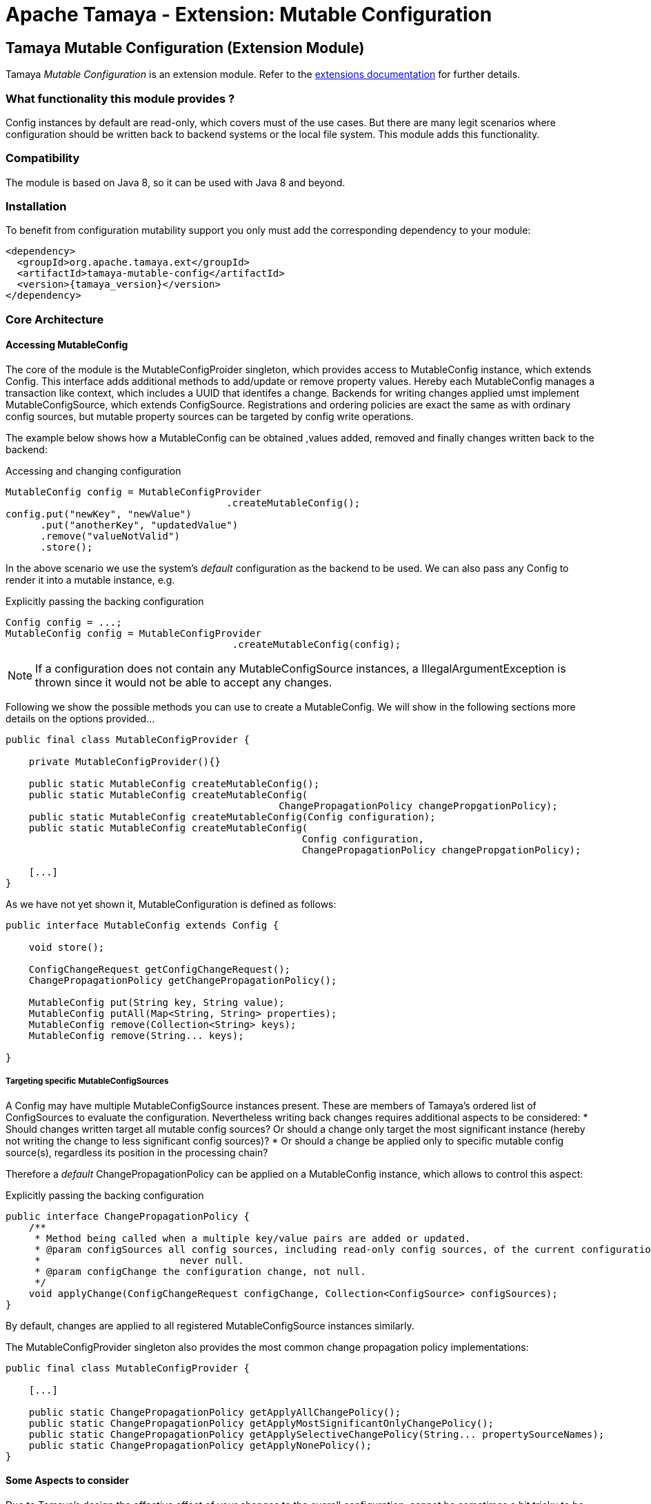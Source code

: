 :jbake-type: page
:jbake-status: published

= Apache Tamaya - Extension: Mutable Configuration

toc::[]


[[MutableConfiguration]]
== Tamaya Mutable Configuration (Extension Module)

Tamaya _Mutable Configuration_ is an extension module. Refer to the link:../extensions.html[extensions documentation] for further details.


=== What functionality this module provides ?

+Config+ instances by default are read-only, which covers must of the use cases. But there are many legit scenarios
where configuration should be written back to backend systems or the local file system. This module adds this
functionality.


=== Compatibility

The module is based on Java 8, so it can be used with Java 8 and beyond.


=== Installation

To benefit from configuration mutability support you only must add the corresponding dependency to your module:

[source, xml]
-----------------------------------------------
<dependency>
  <groupId>org.apache.tamaya.ext</groupId>
  <artifactId>tamaya-mutable-config</artifactId>
  <version>{tamaya_version}</version>
</dependency>
-----------------------------------------------


=== Core Architecture

==== Accessing MutableConfig

The core of the module is the +MutableConfigProider+ singleton, which provides access to +MutableConfig+
instance, which extends +Config+. This interface adds additional methods to add/update or remove property values.
Hereby each +MutableConfig+ manages a transaction like context, which includes
a UUID that identifes a change.
Backends for writing changes applied umst implement +MutableConfigSource+, which extends +ConfigSource+.
Registrations and ordering policies are exact the same as with ordinary config sources, but
mutable property sources can be targeted by config write operations.

The example below shows how a +MutableConfig+ can be obtained ,values added, removed and
finally changes written back to the backend:

[source,java]
.Accessing and changing configuration
--------------------------------------------
MutableConfig config = MutableConfigProvider
                                      .createMutableConfig();
config.put("newKey", "newValue")
      .put("anotherKey", "updatedValue")
      .remove("valueNotValid")
      .store();
--------------------------------------------

In the above scenario we use the system's _default_ configuration as the backend to be used.
We can also pass any +Config+ to render it into a mutable instance, e.g.

[source,java]
.Explicitly passing the backing configuration
--------------------------------------------
Config config = ...;
MutableConfig config = MutableConfigProvider
                                       .createMutableConfig(config);
--------------------------------------------

NOTE: If a configuration does not contain any +MutableConfigSource+ instances,
      a +IllegalArgumentException+ is thrown since it would not be able to accept
      any changes.


Following we show the possible methods you can use to create a +MutableConfig+.
We will show in the following sections more details on the options provided...

[source, java]
---------------------------------------------
public final class MutableConfigProvider {

    private MutableConfigProvider(){}

    public static MutableConfig createMutableConfig();
    public static MutableConfig createMutableConfig(
                                               ChangePropagationPolicy changePropgationPolicy);
    public static MutableConfig createMutableConfig(Config configuration);
    public static MutableConfig createMutableConfig(
                                                   Config configuration,
                                                   ChangePropagationPolicy changePropgationPolicy);

    [...]
}
---------------------------------------------

As we have not yet shown it, +MutableConfiguration+ is defined as follows:

[source, java]
---------------------------------------------
public interface MutableConfig extends Config {

    void store();

    ConfigChangeRequest getConfigChangeRequest();
    ChangePropagationPolicy getChangePropagationPolicy();

    MutableConfig put(String key, String value);
    MutableConfig putAll(Map<String, String> properties);
    MutableConfig remove(Collection<String> keys);
    MutableConfig remove(String... keys);

}
---------------------------------------------


===== Targeting specific MutableConfigSources

A +Config+ may have multiple +MutableConfigSource+ instances present. These are members of Tamaya's ordered list of
+ConfigSources+ to evaluate the configuration. Nevertheless writing back changes requires additional aspects to
be considered:
* Should changes written target all mutable config sources? Or should a change only
  target the most significant instance (hereby not writing the change to less significant config sources)?
* Or should a change be applied only to specific mutable config source(s), regardless its position in the
  processing chain?

Therefore a _default_ +ChangePropagationPolicy+ can be applied on a +MutableConfig+ instance, which allows to
control this aspect:

[source,java]
.Explicitly passing the backing configuration
--------------------------------------------
public interface ChangePropagationPolicy {
    /**
     * Method being called when a multiple key/value pairs are added or updated.
     * @param configSources all config sources, including read-only config sources, of the current configuration,
     *                        never null.
     * @param configChange the configuration change, not null.
     */
    void applyChange(ConfigChangeRequest configChange, Collection<ConfigSource> configSources);
}
--------------------------------------------

By default, changes are applied to all registered +MutableConfigSource+ instances
similarly.

The +MutableConfigProvider+ singleton also provides the most common
change propagation policy implementations:

[source, java]
---------------------------------------------
public final class MutableConfigProvider {

    [...]

    public static ChangePropagationPolicy getApplyAllChangePolicy();
    public static ChangePropagationPolicy getApplyMostSignificantOnlyChangePolicy();
    public static ChangePropagationPolicy getApplySelectiveChangePolicy(String... propertySourceNames);
    public static ChangePropagationPolicy getApplyNonePolicy();
}
---------------------------------------------


==== Some Aspects to consider

Due to Tamaya's design the effective effect of your changes to the overall configuration, cannot
be sometimes a bit tricky to be predicted, since it depends on several aspects:

. is the corresponding configuration resource configured as part of the current system's configuration?
. what is the +PropertySource's+ priority within the configuration context? Is it overriding or overridden
  by other sources?
. is the change directly visible to the configuration system? E.g. injected values are normally not updated,
  whereas injecting a +DynamicValue<T>+ instance allows to detect and react single value changes. Also the
  +PropertySources+ implementation must be able to detect any configuration changes and adapt its values returned
  accordingly. Finally values also can be marked as immutable or being cached.
. Is configuration cached, or written/collected directly on access?
. can the changes applied be committed at all?

So it is part of your application configuration design to clearly define, which property sources may be read-only, which
may be mutable, how overriding should work and to which backends finally any changes should be written back.


=== Configuration Changes

This module does not handle detection of changes to the overall system's +Config+. This can be done in
several ways, e.g. by:

* using the _tamaya-events_ extension, which can be used to observe the system's configuration and
  publishing events when things have been changed.
* The SPI implementing the +MutableConfigBackendSpi+ may inform/update any affected +ConfigSource,
  ConfigSourceProvider+ instances about the changes applied.


=== Supported Backends

Multiple backends are supported. E.g. _tamaya-etcd_ also registers
corresponding SPI implementations/backends. This module comes with
the following +MutableConfigSource+ implementations:

* +MutablePropertiesConfigSource+ resources, targeting local +.properties+ files, using the +java.util.Properties+
  format.
* +MutableXmlPropertiesConfigSource+ resources, targeting local +.xml+ property files, using the +java.util.Properties+
  XML format.


=== SPIs

The module defines +MutableConfigProviderSpi+, that is used as a delegate by the +MutableConfigProvider+
singleton accessor:

[source,java]
.SPI: MutableConfigurationProviderSpi
--------------------------------------------------
public interface MutableConfigProviderSpi {
    /**
     * Creates a new {@link MutableConfig} with {@code autoCommit = false} as default.
     *
     * @param configuration the configuration, not null.
     * @param propagationPolicy policy that defines how changes are published to the property
     *                          sources.
     * @return a new mutable configuration instance.
     */
    MutableConfig createMutableConfig(Config configuration,
                                      ChangePropagationPolicy propagationPolicy);
}
--------------------------------------------------

Implementations are registered with the current +ServiceContext+ (using by default the
 +java.util.ServiceLoader+ service).
